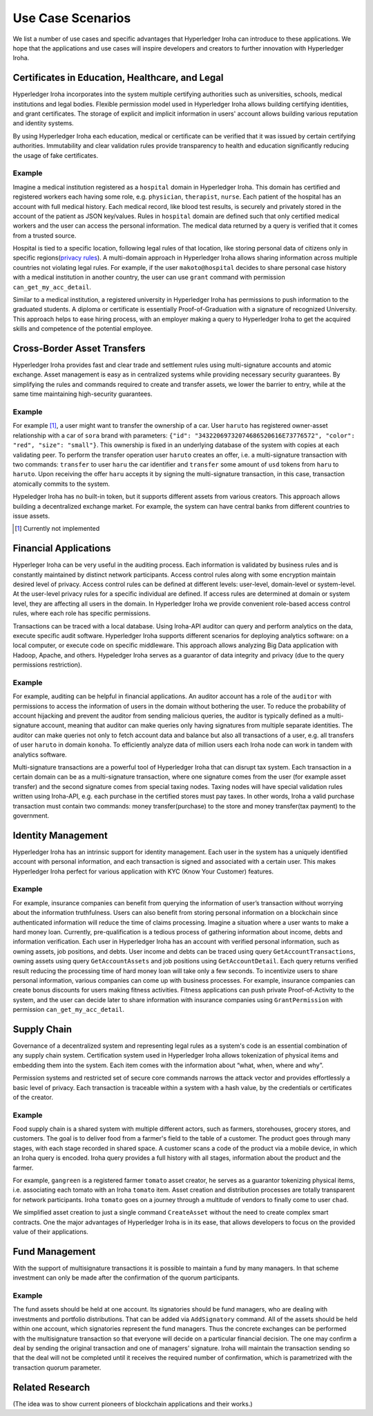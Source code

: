 Use Case Scenarios
==================

We list a number of use cases and specific advantages that Hyperledger Iroha can introduce to these applications. We hope that the applications and use cases will inspire developers and creators to further innovation with Hyperledger Iroha.  


Certificates in Education, Healthcare, and Legal 
------------------------------------------------ 

Hyperledger Iroha incorporates into the system multiple certifying authorities such as universities, schools, medical institutions and legal bodies. Flexible permission model used in Hyperledger Iroha allows building certifying identities, and grant certificates. The storage of explicit and implicit information in users' account allows building various reputation and identity systems. 

By using Hyperledger Iroha each education, medical or certificate can be verified that it was issued by certain certifying authorities. Immutability and clear validation rules provide transparency to health and education significantly reducing the usage of fake certificates.  

Example
^^^^^^^

Imagine a medical institution registered as a ``hospital`` domain in Hyperledger Iroha. This domain has certified and registered workers each having some role, e.g. ``physician``, ``therapist``, ``nurse``. Each patient of the hospital has an account with full medical history. Each medical record, like blood test results, is securely and privately stored in the account of the patient as JSON key/values. Rules in ``hospital`` domain are defined such that only certified medical workers and the user can access the personal information. The medical data returned by a query is verified that it comes from a trusted source. 

Hospital is tied to a specific location, following legal rules of that location, like storing personal data of citizens only in specific regions(`privacy rules`_). A multi-domain approach in Hyperledger Iroha allows sharing information across multiple countries not violating legal rules. For example, if the user ``makoto@hospital`` decides to share personal case history with a medical institution in another country, the user can use ``grant`` command with permission ``can_get_my_acc_detail``. 

Similar to a medical institution, a registered university in Hyperledger Iroha has permissions to push information to the graduated students. A diploma or certificate is essentially Proof-of-Graduation with a signature of recognized University. This approach helps to ease hiring process, with an
employer making a query to Hyperledger Iroha to get the acquired skills and competence of the potential employee. 

.. _`privacy rules`: https://privacypolicies.com/blog/privacy-law-by-country/

Cross-Border Asset Transfers
----------------------------

Hyperledger Iroha provides fast and clear trade and settlement rules using multi-signature accounts and atomic exchange. Asset management is easy as in centralized systems while providing necessary security guarantees. By simplifying the rules and commands required to create and transfer assets, we lower the barrier to entry, while at the same time maintaining high-security guarantees.  

Example
^^^^^^^

For example [#f1]_, a user might want to transfer the ownership of a car. User ``haruto`` has registered owner-asset relationship with a car of ``sora`` brand with parameters: ``{"id": "34322069732074686520616E73776572", "color": "red", "size": "small"}``. This ownership is fixed in an underlying database of the system with copies at each validating peer. To perform the transfer operation user ``haruto`` creates an offer, i.e. a multi-signature transaction with two commands: ``transfer`` to user ``haru`` the car identifier and ``transfer`` some amount of ``usd`` tokens from ``haru`` to ``haruto``. Upon receiving the offer ``haru`` accepts it by signing the multi-signature transaction, in this case, transaction atomically commits to the system.  

Hypeledger Iroha has no built-in token, but it supports different assets from various creators. This approach allows building a decentralized exchange market. For example, the system can have central banks from different countries to issue assets.

.. [#f1] Currently not implemented  

Financial Applications 
----------------------

Hyperleger Iroha can be very useful in the auditing process. Each information is validated by business rules and is constantly maintained by distinct network participants. Access control rules along with some encryption maintain desired level of privacy. Access control rules can be defined at different levels: user-level, domain-level or system-level. At the user-level privacy rules for a specific individual are defined. If access rules are determined at domain or system level, they are affecting all users in the domain. In Hyperledger Iroha we provide convenient role-based access control rules, where each role has specific permissions. 

Transactions can be traced with a local database. Using Iroha-API auditor can query and perform analytics on the data, execute specific audit software. Hyperledger Iroha supports different scenarios for deploying analytics software:  on a local computer, or execute code on specific middleware. This approach allows analyzing Big Data application with Hadoop, Apache, and others. Hypeledger Iroha serves as a guarantor of data integrity and privacy (due to the query permissions restriction). 

Example 
^^^^^^^

For example, auditing can be helpful in financial applications. An auditor account has a role of the ``auditor`` with permissions to access the information of users in the domain without bothering the user. To reduce the probability of account hijacking and prevent the auditor from sending malicious queries, the auditor is typically defined as a multi-signature account, meaning that auditor can make queries only having signatures from multiple separate identities. The auditor can make queries not only to fetch account data and balance but also all transactions of a user, e.g. all transfers of user ``haruto`` in domain ``konoha``. To efficiently analyze data of million users each Iroha node can work in tandem with analytics software.    

Multi-signature transactions are a powerful tool of Hyperledger Iroha that can disrupt tax system. Each transaction in a certain domain can be as a multi-signature transaction, where one signature comes from the user (for example asset transfer) and the second signature comes from special taxing nodes. Taxing nodes will have special validation rules written using Iroha-API, e.g. each purchase in the certified stores must pay taxes. In other words, Iroha a valid purchase transaction must contain two commands: money transfer(purchase) to the store and money transfer(tax payment) to the government.           


Identity Management
-------------------

Hyperledger Iroha has an intrinsic support for identity management. Each user in the system has a uniquely identified account with personal information, and each transaction is signed and associated with a certain user. This makes Hyperledger Iroha perfect for various application with KYC (Know Your Customer) features. 

Example
^^^^^^^

For example, insurance companies can benefit from querying the information of user’s transaction without worrying about the information truthfulness. Users can also benefit from storing personal information on a blockchain since authenticated information will reduce the time of claims processing. 
Imagine a situation where a user wants to make a hard money loan. Currently, pre-qualification is a tedious process of gathering information about income, debts and information verification. Each user in Hyperledger Iroha has an account with verified personal information, such as owning assets, job positions, and debts. User income and debts can be traced using query ``GetAccountTransactions``, owning assets using query ``GetAccountAssets`` and job positions using ``GetAccountDetail``. Each query returns verified result reducing the processing time of hard money loan will take only a few seconds.          
To incentivize users to share personal information, various companies can come up with business processes. For example, insurance companies can create bonus discounts for users making fitness activities. Fitness applications can push private Proof-of-Activity to the system, and the user can decide later to share information with insurance companies using ``GrantPermission`` with permission ``can_get_my_acc_detail``.   


Supply Chain
------------

Governance of a decentralized system and representing legal rules as a system's code is an essential combination of any supply chain system. Certification system used in Hyperledger Iroha allows tokenization of physical items and embedding them into the system. Each item comes with the information about “what, when, where and why”. 

Permission systems and restricted set of secure core commands narrows the attack vector and provides effortlessly a basic level of privacy. Each transaction is traceable within a system with a hash value, by the credentials or certificates of the creator. 

Example
^^^^^^^

Food supply chain is a shared system with multiple different actors, such as farmers, storehouses, grocery stores, and customers. The goal is to deliver food from a farmer's field to the table of a customer. The product goes through many stages, with each stage recorded in shared space. A customer scans a code of the product via a mobile device, in which an Iroha query is encoded. Iroha query provides a full history with all stages, information about the product and the farmer. 

For example, ``gangreen`` is a registered farmer ``tomato`` asset creator, he serves as a guarantor tokenizing physical items, i.e. associating each tomato with an Iroha ``tomato`` item. Asset creation and distribution processes are totally transparent for network participants. Iroha ``tomato`` goes on a journey through a multitude of vendors to finally come to user ``chad``. 

We simplified asset creation to just a single command ``CreateAsset`` without the need to create complex smart contracts. One the major advantages of Hyperledger Iroha is in its ease, that allows developers to focus on the provided value of their applications. 

Fund Management
---------------

With the support of multisignature transactions it is possible to maintain a fund by many managers. In that scheme investment can only be made after the confirmation of the quorum participants.

Example
^^^^^^^

The fund assets should be held at one account.
Its signatories should be fund managers, who are dealing with investments and portfolio distributions.
That can be added via ``AddSignatory`` command.
All of the assets should be held within one account, which signatories represent the fund managers.
Thus the concrete exchanges can be performed with the multisignature transaction so that everyone will decide on a particular financial decision.
The one may confirm a deal by sending the original transaction and one of managers' signature.
Iroha will maintain the transaction sending so that the deal will not be completed until it receives the required number of confirmation, which is parametrized with the transaction quorum parameter.


Related Research
----------------

(The idea was to show current pioneers of blockchain applications and their works.)
